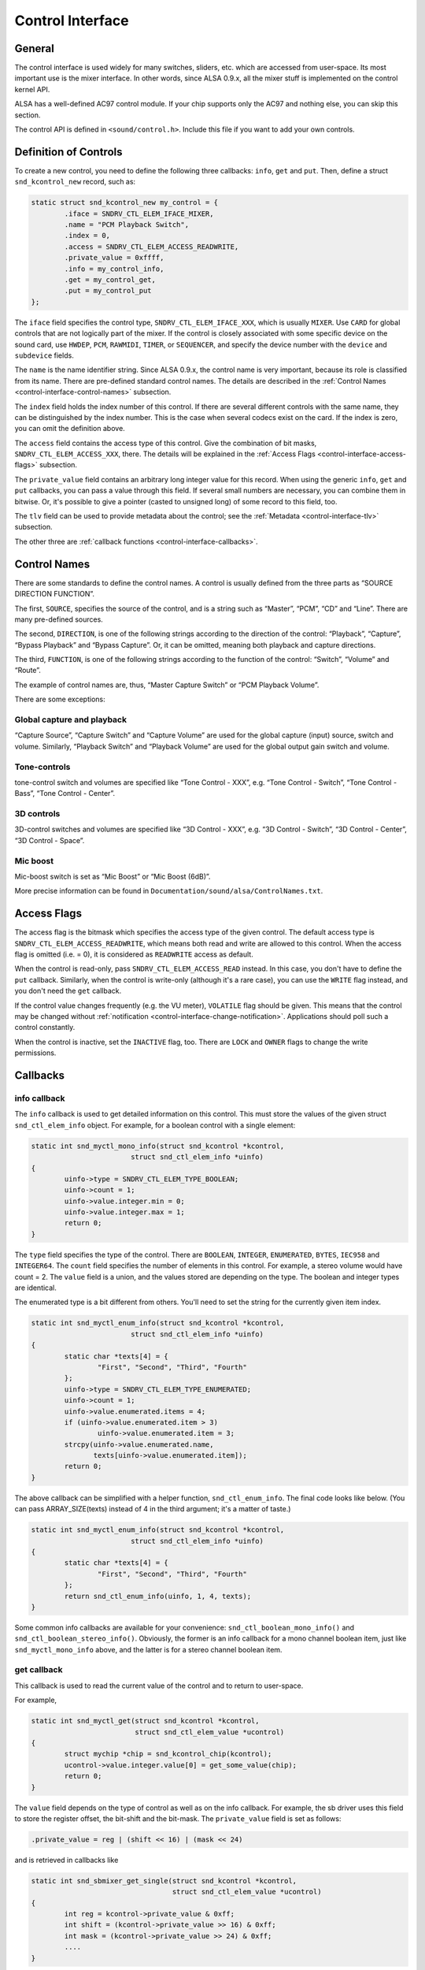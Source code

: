 
.. _control-interface:

=================
Control Interface
=================


.. _control-interface-general:

General
=======

The control interface is used widely for many switches, sliders, etc. which are accessed from user-space. Its most important use is the mixer interface. In other words, since ALSA
0.9.x, all the mixer stuff is implemented on the control kernel API.

ALSA has a well-defined AC97 control module. If your chip supports only the AC97 and nothing else, you can skip this section.

The control API is defined in ``<sound/control.h>``. Include this file if you want to add your own controls.


.. _control-interface-definition:

Definition of Controls
======================

To create a new control, you need to define the following three callbacks: ``info``, ``get`` and ``put``. Then, define a struct ``snd_kcontrol_new`` record, such as:


.. code-block:: c

      static struct snd_kcontrol_new my_control = {
              .iface = SNDRV_CTL_ELEM_IFACE_MIXER,
              .name = "PCM Playback Switch",
              .index = 0,
              .access = SNDRV_CTL_ELEM_ACCESS_READWRITE,
              .private_value = 0xffff,
              .info = my_control_info,
              .get = my_control_get,
              .put = my_control_put
      };

The ``iface`` field specifies the control type, ``SNDRV_CTL_ELEM_IFACE_XXX``, which is usually ``MIXER``. Use ``CARD`` for global controls that are not logically part of the mixer.
If the control is closely associated with some specific device on the sound card, use ``HWDEP``, ``PCM``, ``RAWMIDI``, ``TIMER``, or ``SEQUENCER``, and specify the device number
with the ``device`` and ``subdevice`` fields.

The ``name`` is the name identifier string. Since ALSA 0.9.x, the control name is very important, because its role is classified from its name. There are pre-defined standard
control names. The details are described in the :ref:`Control Names <control-interface-control-names>` subsection.

The ``index`` field holds the index number of this control. If there are several different controls with the same name, they can be distinguished by the index number. This is the
case when several codecs exist on the card. If the index is zero, you can omit the definition above.

The ``access`` field contains the access type of this control. Give the combination of bit masks, ``SNDRV_CTL_ELEM_ACCESS_XXX``, there. The details will be explained in the
:ref:`Access Flags <control-interface-access-flags>` subsection.

The ``private_value`` field contains an arbitrary long integer value for this record. When using the generic ``info``, ``get`` and ``put`` callbacks, you can pass a value through
this field. If several small numbers are necessary, you can combine them in bitwise. Or, it's possible to give a pointer (casted to unsigned long) of some record to this field,
too.

The ``tlv`` field can be used to provide metadata about the control; see the :ref:`Metadata <control-interface-tlv>` subsection.

The other three are :ref:`callback functions <control-interface-callbacks>`.


.. _control-interface-control-names:

Control Names
=============

There are some standards to define the control names. A control is usually defined from the three parts as “SOURCE DIRECTION FUNCTION”.

The first, ``SOURCE``, specifies the source of the control, and is a string such as “Master”, “PCM”, “CD” and “Line”. There are many pre-defined sources.

The second, ``DIRECTION``, is one of the following strings according to the direction of the control: “Playback”, “Capture”, “Bypass Playback” and “Bypass Capture”. Or, it can be
omitted, meaning both playback and capture directions.

The third, ``FUNCTION``, is one of the following strings according to the function of the control: “Switch”, “Volume” and “Route”.

The example of control names are, thus, “Master Capture Switch” or “PCM Playback Volume”.

There are some exceptions:


.. _control-interface-control-names-global:

Global capture and playback
---------------------------

“Capture Source”, “Capture Switch” and “Capture Volume” are used for the global capture (input) source, switch and volume. Similarly, “Playback Switch” and “Playback Volume” are
used for the global output gain switch and volume.


.. _control-interface-control-names-tone:

Tone-controls
-------------

tone-control switch and volumes are specified like “Tone Control - XXX”, e.g. “Tone Control - Switch”, “Tone Control - Bass”, “Tone Control - Center”.


.. _control-interface-control-names-3d:

3D controls
-----------

3D-control switches and volumes are specified like “3D Control - XXX”, e.g. “3D Control - Switch”, “3D Control - Center”, “3D Control - Space”.


.. _control-interface-control-names-mic:

Mic boost
---------

Mic-boost switch is set as “Mic Boost” or “Mic Boost (6dB)”.

More precise information can be found in ``Documentation/sound/alsa/ControlNames.txt``.


.. _control-interface-access-flags:

Access Flags
============

The access flag is the bitmask which specifies the access type of the given control. The default access type is ``SNDRV_CTL_ELEM_ACCESS_READWRITE``, which means both read and write
are allowed to this control. When the access flag is omitted (i.e. = 0), it is considered as ``READWRITE`` access as default.

When the control is read-only, pass ``SNDRV_CTL_ELEM_ACCESS_READ`` instead. In this case, you don't have to define the ``put`` callback. Similarly, when the control is write-only
(although it's a rare case), you can use the ``WRITE`` flag instead, and you don't need the ``get`` callback.

If the control value changes frequently (e.g. the VU meter), ``VOLATILE`` flag should be given. This means that the control may be changed without
:ref:`notification <control-interface-change-notification>`. Applications should poll such a control constantly.

When the control is inactive, set the ``INACTIVE`` flag, too. There are ``LOCK`` and ``OWNER`` flags to change the write permissions.


.. _control-interface-callbacks:

Callbacks
=========


.. _control-interface-callbacks-info:

info callback
-------------

The ``info`` callback is used to get detailed information on this control. This must store the values of the given struct ``snd_ctl_elem_info`` object. For example, for a boolean
control with a single element:


.. code-block:: c

      static int snd_myctl_mono_info(struct snd_kcontrol *kcontrol,
                              struct snd_ctl_elem_info *uinfo)
      {
              uinfo->type = SNDRV_CTL_ELEM_TYPE_BOOLEAN;
              uinfo->count = 1;
              uinfo->value.integer.min = 0;
              uinfo->value.integer.max = 1;
              return 0;
      }

The ``type`` field specifies the type of the control. There are ``BOOLEAN``, ``INTEGER``, ``ENUMERATED``, ``BYTES``, ``IEC958`` and ``INTEGER64``. The ``count`` field specifies the
number of elements in this control. For example, a stereo volume would have count = 2. The ``value`` field is a union, and the values stored are depending on the type. The boolean
and integer types are identical.

The enumerated type is a bit different from others. You'll need to set the string for the currently given item index.


.. code-block:: c

      static int snd_myctl_enum_info(struct snd_kcontrol *kcontrol,
                              struct snd_ctl_elem_info *uinfo)
      {
              static char *texts[4] = {
                      "First", "Second", "Third", "Fourth"
              };
              uinfo->type = SNDRV_CTL_ELEM_TYPE_ENUMERATED;
              uinfo->count = 1;
              uinfo->value.enumerated.items = 4;
              if (uinfo->value.enumerated.item > 3)
                      uinfo->value.enumerated.item = 3;
              strcpy(uinfo->value.enumerated.name,
                     texts[uinfo->value.enumerated.item]);
              return 0;
      }

The above callback can be simplified with a helper function, ``snd_ctl_enum_info``. The final code looks like below. (You can pass ARRAY_SIZE(texts) instead of 4 in the third
argument; it's a matter of taste.)


.. code-block:: c

      static int snd_myctl_enum_info(struct snd_kcontrol *kcontrol,
                              struct snd_ctl_elem_info *uinfo)
      {
              static char *texts[4] = {
                      "First", "Second", "Third", "Fourth"
              };
              return snd_ctl_enum_info(uinfo, 1, 4, texts);
      }

Some common info callbacks are available for your convenience: ``snd_ctl_boolean_mono_info()`` and ``snd_ctl_boolean_stereo_info()``. Obviously, the former is an info callback for
a mono channel boolean item, just like ``snd_myctl_mono_info`` above, and the latter is for a stereo channel boolean item.


.. _control-interface-callbacks-get:

get callback
------------

This callback is used to read the current value of the control and to return to user-space.

For example,


.. code-block:: c

      static int snd_myctl_get(struct snd_kcontrol *kcontrol,
                               struct snd_ctl_elem_value *ucontrol)
      {
              struct mychip *chip = snd_kcontrol_chip(kcontrol);
              ucontrol->value.integer.value[0] = get_some_value(chip);
              return 0;
      }

The ``value`` field depends on the type of control as well as on the info callback. For example, the sb driver uses this field to store the register offset, the bit-shift and the
bit-mask. The ``private_value`` field is set as follows:


.. code-block:: c

      .private_value = reg | (shift << 16) | (mask << 24)

and is retrieved in callbacks like


.. code-block:: c

      static int snd_sbmixer_get_single(struct snd_kcontrol *kcontrol,
                                        struct snd_ctl_elem_value *ucontrol)
      {
              int reg = kcontrol->private_value & 0xff;
              int shift = (kcontrol->private_value >> 16) & 0xff;
              int mask = (kcontrol->private_value >> 24) & 0xff;
              ....
      }

In the ``get`` callback, you have to fill all the elements if the control has more than one elements, i.e. ``count`` > 1. In the example above, we filled only one element
(``value.integer.value[0]``) since it's assumed as ``count`` = 1.


.. _control-interface-callbacks-put:

put callback
------------

This callback is used to write a value from user-space.

For example,


.. code-block:: c

      static int snd_myctl_put(struct snd_kcontrol *kcontrol,
                               struct snd_ctl_elem_value *ucontrol)
      {
              struct mychip *chip = snd_kcontrol_chip(kcontrol);
              int changed = 0;
              if (chip->current_value !=
                   ucontrol->value.integer.value[0]) {
                      change_current_value(chip,
                                  ucontrol->value.integer.value[0]);
                      changed = 1;
              }
              return changed;
      }

As seen above, you have to return 1 if the value is changed. If the value is not changed, return 0 instead. If any fatal error happens, return a negative error code as usual.

As in the ``get`` callback, when the control has more than one elements, all elements must be evaluated in this callback, too.


.. _control-interface-callbacks-all:

Callbacks are not atomic
------------------------

All these three callbacks are basically not atomic.


.. _control-interface-constructor:

Constructor
===========

When everything is ready, finally we can create a new control. To create a control, there are two functions to be called, ``snd_ctl_new1()`` and ``snd_ctl_add()``.

In the simplest way, you can do like this:


.. code-block:: c

      err = snd_ctl_add(card, snd_ctl_new1(&my_control, chip));
      if (err < 0)
              return err;

where ``my_control`` is the struct ``snd_kcontrol_new`` object defined above, and chip is the object pointer to be passed to kcontrol->private_data which can be referred to in
callbacks.

``snd_ctl_new1()`` allocates a new ``snd_kcontrol`` instance, and ``snd_ctl_add`` assigns the given control component to the card.


.. _control-interface-change-notification:

Change Notification
===================

If you need to change and update a control in the interrupt routine, you can call ``snd_ctl_notify()``. For example,


.. code-block:: c

      snd_ctl_notify(card, SNDRV_CTL_EVENT_MASK_VALUE, id_pointer);

This function takes the card pointer, the event-mask, and the control id pointer for the notification. The event-mask specifies the types of notification, for example, in the above
example, the change of control values is notified. The id pointer is the pointer of struct ``snd_ctl_elem_id`` to be notified. You can find some examples in ``es1938.c`` or
``es1968.c`` for hardware volume interrupts.


.. _control-interface-tlv:

Metadata
========

To provide information about the dB values of a mixer control, use on of the ``DECLARE_TLV_xxx`` macros from ``<sound/tlv.h>`` to define a variable containing this information, set
the\ ``tlv.p`` field to point to this variable, and include the ``SNDRV_CTL_ELEM_ACCESS_TLV_READ`` flag in the ``access`` field; like this:


.. code-block:: c

      static DECLARE_TLV_DB_SCALE(db_scale_my_control, -4050, 150, 0);

      static struct snd_kcontrol_new my_control = {
              ...
              .access = SNDRV_CTL_ELEM_ACCESS_READWRITE |
                        SNDRV_CTL_ELEM_ACCESS_TLV_READ,
              ...
              .tlv.p = db_scale_my_control,
      };

The ``DECLARE_TLV_DB_SCALE`` macro defines information about a mixer control where each step in the control's value changes the dB value by a constant dB amount. The first
parameter is the name of the variable to be defined. The second parameter is the minimum value, in units of 0.01 dB. The third parameter is the step size, in units of 0.01 dB. Set
the fourth parameter to 1 if the minimum value actually mutes the control.

The ``DECLARE_TLV_DB_LINEAR`` macro defines information about a mixer control where the control's value affects the output linearly. The first parameter is the name of the variable
to be defined. The second parameter is the minimum value, in units of 0.01 dB. The third parameter is the maximum value, in units of 0.01 dB. If the minimum value mutes the
control, set the second parameter to ``TLV_DB_GAIN_MUTE``.

